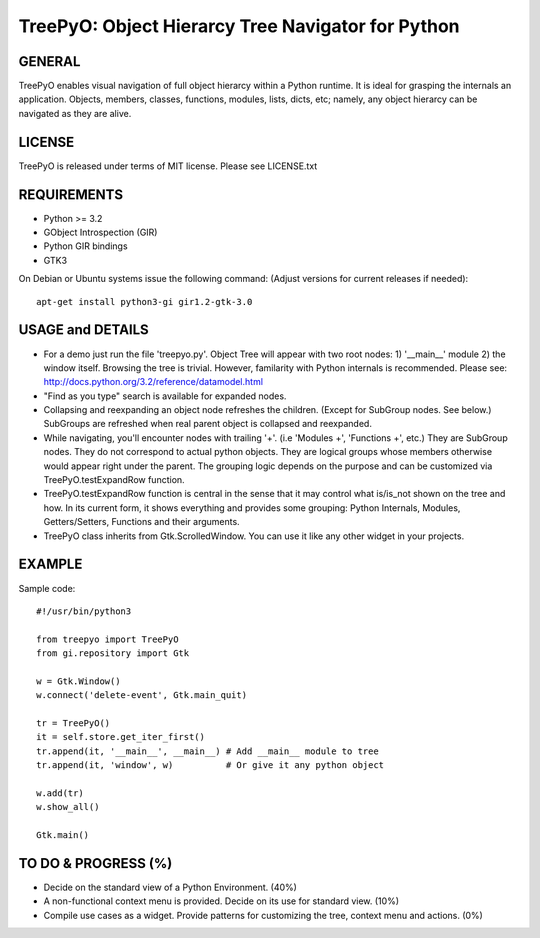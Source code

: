 
===================================================
TreePyO:  Object Hierarcy Tree Navigator for Python
===================================================


GENERAL
=======
TreePyO enables visual navigation of full object hierarcy within a Python
runtime. It is ideal for grasping the internals an application. Objects,
members, classes, functions, modules, lists, dicts, etc; namely, any object
hierarcy can be navigated as they are alive.


LICENSE
=======
TreePyO is released under terms of MIT license. Please see LICENSE.txt


REQUIREMENTS
============
- Python >= 3.2
- GObject Introspection (GIR)
- Python GIR bindings
- GTK3

On Debian or Ubuntu systems issue the following command:
(Adjust versions for current releases if needed)::

    apt-get install python3-gi gir1.2-gtk-3.0


USAGE and DETAILS
=================

- For a demo just run the file 'treepyo.py'. Object Tree will appear with
  two root nodes: 1) '__main__' module 2) the window itself. Browsing the tree
  is trivial. However, familarity with Python internals is recommended.
  Please see: http://docs.python.org/3.2/reference/datamodel.html

- "Find as you type" search is available for expanded nodes.

- Collapsing and reexpanding an object node refreshes the children.
  (Except for SubGroup nodes. See below.) SubGroups are refreshed when real
  parent object is collapsed and reexpanded.

- While navigating, you'll encounter nodes with trailing '+'.
  (i.e 'Modules +', 'Functions +', etc.) They are SubGroup nodes. They do
  not correspond to actual python objects. They are logical groups whose
  members otherwise would appear right under the parent. The grouping
  logic depends on the purpose and can be customized via
  TreePyO.testExpandRow function.

- TreePyO.testExpandRow function is central in the sense that it may
  control what is/is_not shown on the tree and how. In its
  current form, it shows everything and provides some grouping:
  Python Internals, Modules, Getters/Setters, Functions and their arguments.

- TreePyO class inherits from Gtk.ScrolledWindow. You can use it like any
  other widget in your projects.


EXAMPLE
=======
Sample code::

    #!/usr/bin/python3

    from treepyo import TreePyO
    from gi.repository import Gtk

    w = Gtk.Window()
    w.connect('delete-event', Gtk.main_quit)

    tr = TreePyO()
    it = self.store.get_iter_first()
    tr.append(it, '__main__', __main__) # Add __main__ module to tree
    tr.append(it, 'window', w)          # Or give it any python object

    w.add(tr)
    w.show_all()

    Gtk.main()


TO DO & PROGRESS (%)
====================

- Decide on the standard view of a Python Environment. (40%)

- A non-functional context menu is provided.
  Decide on its use for standard view. (10%)

- Compile use cases as a widget. Provide patterns for customizing the tree,
  context menu and actions. (0%)